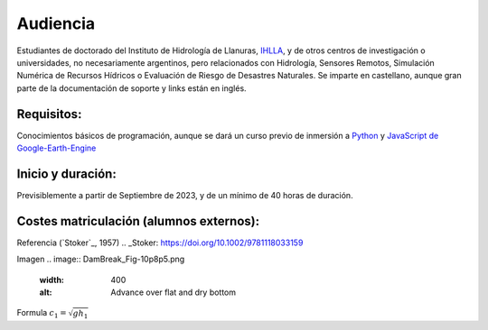 Audiencia
=========

Estudiantes de doctorado del Instituto de Hidrología de Llanuras, `IHLLA <https://ihlla.conicet.gov.ar/>`_, 
y de otros centros de investigación o universidades, no necesariamente argentinos, pero relacionados con Hidrología, Sensores Remotos, 
Simulación Numérica de Recursos Hídricos o Evaluación de Riesgo de Desastres Naturales.  
Se imparte en castellano, aunque gran parte de la documentación de soporte y links están en inglés.

Requisitos:
-----------
Conocimientos básicos de programación, aunque se dará un curso previo de inmersión a `Python <https://www.python.org/>`_ 
y `JavaScript de Google-Earth-Engine <https://developers.google.com/earth-engine/tutorials/tutorial_js_01>`_ 

Inicio y duración:
------------------
Previsiblemente a partir de Septiembre de 2023, y de un mínimo de 40 horas de duración.

Costes matriculación (alumnos externos):
----------------------------------------
Referencia (`Stoker`_, 1957) 
.. _Stoker: https://doi.org/10.1002/9781118033159 

Imagen
.. image:: DamBreak_Fig-10p8p5.png
  :width: 400
  :alt: Advance over flat and dry bottom 

Formula :math:`c_1=\sqrt{gh_1}` 
